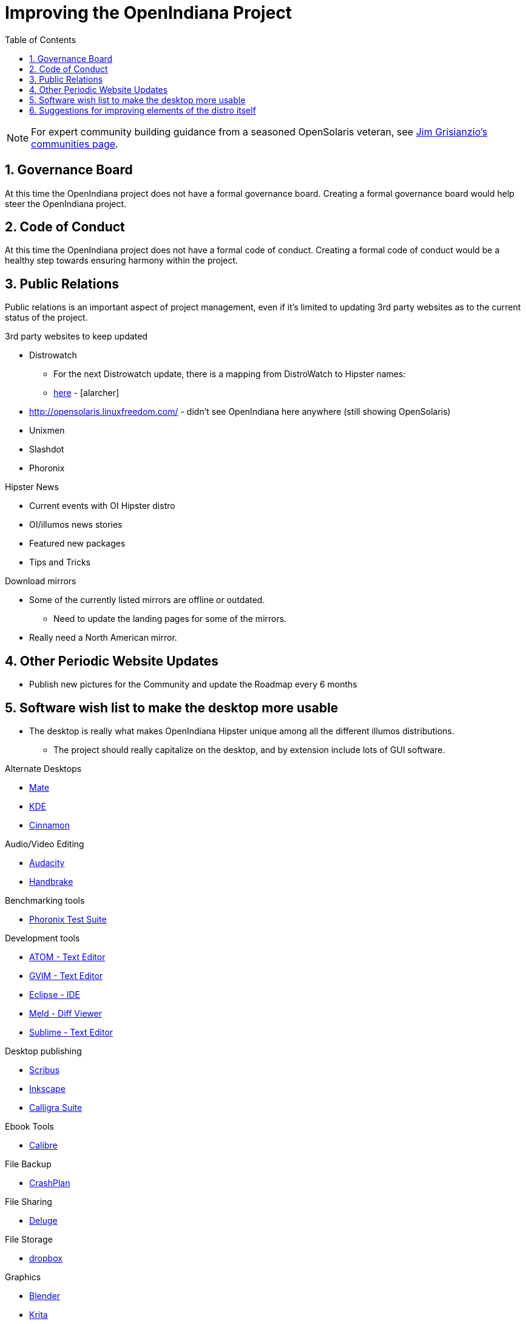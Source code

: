 // vim: set syntax=asciidoc:

:sectnums:
:toc: left

= Improving the OpenIndiana Project


[NOTE]
====
For expert community building guidance from a seasoned OpenSolaris veteran, see https://jimgrisanzio.wordpress.com/communities/[Jim Grisianzio's communities page].
====

== Governance Board

At this time the OpenIndiana project does not have a formal governance board.
Creating a formal governance board would help steer the OpenIndiana project.


== Code of Conduct

At this time the OpenIndiana project does not have a formal code of conduct.
Creating a formal code of conduct would be a healthy step towards ensuring harmony within the project.

== Public Relations

Public relations is an important aspect of project management, even if it's limited to updating 3rd party websites as to the current status of the project.

.3rd party websites to keep updated
- Distrowatch
* For the next Distrowatch update, there is a mapping from DistroWatch to Hipster names:
* http://hub.openindiana.ninja/?q=content/distrowatch-openindiana-hipster-packages[here] - [alarcher]
- http://opensolaris.linuxfreedom.com/ - didn't see OpenIndiana here anywhere (still showing OpenSolaris)
- Unixmen
- Slashdot
- Phoronix

.Hipster News
- Current events with OI Hipster distro
- OI/illumos news stories
- Featured new packages
- Tips and Tricks

.Download mirrors
- Some of the currently listed mirrors are offline or outdated.
* Need to update the landing pages for some of the mirrors.
- Really need a North American mirror.

== Other Periodic Website Updates
- Publish new pictures for the Community and update the Roadmap every 6 months


== Software wish list to make the desktop more usable

- The desktop is really what makes OpenIndiana Hipster unique among all the different illumos distributions. 
* The project should really capitalize on the desktop, and by extension include lots of GUI software.


.Alternate Desktops
- http://mate-desktop.com/[Mate]
- https://www.kde.org/[KDE]
- https://github.com/linuxmint/Cinnamon[Cinnamon]

.Audio/Video Editing
- http://www.audacityteam.org/[Audacity]
- https://handbrake.fr/[Handbrake]

.Benchmarking tools
- http://www.phoronix-test-suite.com/[Phoronix Test Suite]

.Development tools
- https://atom.io/[ATOM - Text Editor]
- http://www.vim.org/[GVIM - Text Editor]
- https://eclipse.org/[Eclipse - IDE]
- http://meldmerge.org/[Meld - Diff Viewer]
- https://www.sublimetext.com/3[Sublime - Text Editor]

.Desktop publishing
- http://www.scribus.net/[Scribus]
- https://inkscape.org/en/[Inkscape]
- https://www.calligra.org/[Calligra Suite]

.Ebook Tools
- https://calibre-ebook.com/[Calibre]

.File Backup
- https://www.code42.com/crashplan/[CrashPlan]

.File Sharing
- http://deluge-torrent.org/[Deluge]

.File Storage
- http://www.dropbox.com[dropbox]

.Graphics
- https://www.blender.org/[Blender]
- https://krita.org/[Krita]
- http://www.xaraxtreme.org/[Xara]
- http://www.povray.org/[POV-Ray]
- http://www.radiance-online.org/[Radiance]

.Photography
- http://www.darktable.org/[Darktable]
- http://rawtherapee.com/[RawTherapee]
- https://www.digikam.org/[Digikam]
- http://hugin.sourceforge.net/[Hugin]
- https://picasa.google.com/[Picasa]

.Virtualization - OpenIndiana as a Host
- https://virt-manager.org/[Virt-Manager]
- http://www.ovirt.org/[O-virt]
- https://www.virtualbox.org/[Virtualbox]

.Virtualization - OpenIndiana as a Guest
- http://www.spice-space.org/[Native Spice Protocol Support for an OpenIndiana Guest OS]
- https://my.vmware.com/web/vmware/details?productId=491&downloadGroup=VMTOOLS1000[Native Vmware tools support for an OpenIndana Guest OS]

.Web browsers
- http://www.chromium.org/Home[Chromium]

== Suggestions for improving elements of the distro itself
- Updated Custom desktop background for OI - Perhaps downloads from the website, or included in distro.
- Updated Custom splash screen for grub (or Forth bootloader)
- Updated "Welcome to Opendiana" desktop page.

